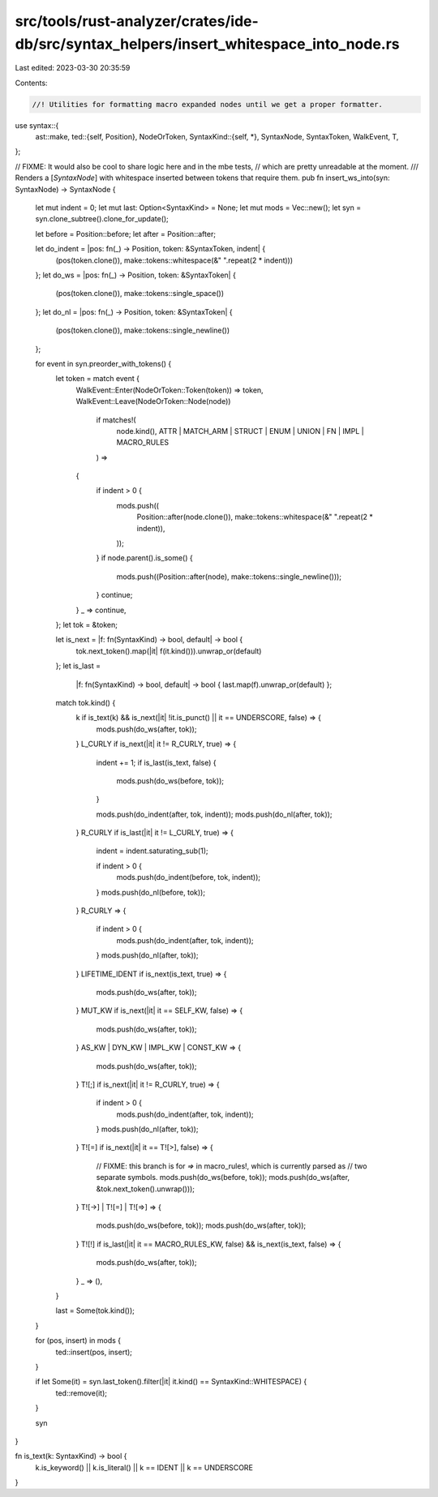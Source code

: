 src/tools/rust-analyzer/crates/ide-db/src/syntax_helpers/insert_whitespace_into_node.rs
=======================================================================================

Last edited: 2023-03-30 20:35:59

Contents:

.. code-block:: rs

    //! Utilities for formatting macro expanded nodes until we get a proper formatter.
use syntax::{
    ast::make,
    ted::{self, Position},
    NodeOrToken,
    SyntaxKind::{self, *},
    SyntaxNode, SyntaxToken, WalkEvent, T,
};

// FIXME: It would also be cool to share logic here and in the mbe tests,
// which are pretty unreadable at the moment.
/// Renders a [`SyntaxNode`] with whitespace inserted between tokens that require them.
pub fn insert_ws_into(syn: SyntaxNode) -> SyntaxNode {
    let mut indent = 0;
    let mut last: Option<SyntaxKind> = None;
    let mut mods = Vec::new();
    let syn = syn.clone_subtree().clone_for_update();

    let before = Position::before;
    let after = Position::after;

    let do_indent = |pos: fn(_) -> Position, token: &SyntaxToken, indent| {
        (pos(token.clone()), make::tokens::whitespace(&" ".repeat(2 * indent)))
    };
    let do_ws = |pos: fn(_) -> Position, token: &SyntaxToken| {
        (pos(token.clone()), make::tokens::single_space())
    };
    let do_nl = |pos: fn(_) -> Position, token: &SyntaxToken| {
        (pos(token.clone()), make::tokens::single_newline())
    };

    for event in syn.preorder_with_tokens() {
        let token = match event {
            WalkEvent::Enter(NodeOrToken::Token(token)) => token,
            WalkEvent::Leave(NodeOrToken::Node(node))
                if matches!(
                    node.kind(),
                    ATTR | MATCH_ARM | STRUCT | ENUM | UNION | FN | IMPL | MACRO_RULES
                ) =>
            {
                if indent > 0 {
                    mods.push((
                        Position::after(node.clone()),
                        make::tokens::whitespace(&" ".repeat(2 * indent)),
                    ));
                }
                if node.parent().is_some() {
                    mods.push((Position::after(node), make::tokens::single_newline()));
                }
                continue;
            }
            _ => continue,
        };
        let tok = &token;

        let is_next = |f: fn(SyntaxKind) -> bool, default| -> bool {
            tok.next_token().map(|it| f(it.kind())).unwrap_or(default)
        };
        let is_last =
            |f: fn(SyntaxKind) -> bool, default| -> bool { last.map(f).unwrap_or(default) };

        match tok.kind() {
            k if is_text(k) && is_next(|it| !it.is_punct() || it == UNDERSCORE, false) => {
                mods.push(do_ws(after, tok));
            }
            L_CURLY if is_next(|it| it != R_CURLY, true) => {
                indent += 1;
                if is_last(is_text, false) {
                    mods.push(do_ws(before, tok));
                }

                mods.push(do_indent(after, tok, indent));
                mods.push(do_nl(after, tok));
            }
            R_CURLY if is_last(|it| it != L_CURLY, true) => {
                indent = indent.saturating_sub(1);

                if indent > 0 {
                    mods.push(do_indent(before, tok, indent));
                }
                mods.push(do_nl(before, tok));
            }
            R_CURLY => {
                if indent > 0 {
                    mods.push(do_indent(after, tok, indent));
                }
                mods.push(do_nl(after, tok));
            }
            LIFETIME_IDENT if is_next(is_text, true) => {
                mods.push(do_ws(after, tok));
            }
            MUT_KW if is_next(|it| it == SELF_KW, false) => {
                mods.push(do_ws(after, tok));
            }
            AS_KW | DYN_KW | IMPL_KW | CONST_KW => {
                mods.push(do_ws(after, tok));
            }
            T![;] if is_next(|it| it != R_CURLY, true) => {
                if indent > 0 {
                    mods.push(do_indent(after, tok, indent));
                }
                mods.push(do_nl(after, tok));
            }
            T![=] if is_next(|it| it == T![>], false) => {
                // FIXME: this branch is for `=>` in macro_rules!, which is currently parsed as
                // two separate symbols.
                mods.push(do_ws(before, tok));
                mods.push(do_ws(after, &tok.next_token().unwrap()));
            }
            T![->] | T![=] | T![=>] => {
                mods.push(do_ws(before, tok));
                mods.push(do_ws(after, tok));
            }
            T![!] if is_last(|it| it == MACRO_RULES_KW, false) && is_next(is_text, false) => {
                mods.push(do_ws(after, tok));
            }
            _ => (),
        }

        last = Some(tok.kind());
    }

    for (pos, insert) in mods {
        ted::insert(pos, insert);
    }

    if let Some(it) = syn.last_token().filter(|it| it.kind() == SyntaxKind::WHITESPACE) {
        ted::remove(it);
    }

    syn
}

fn is_text(k: SyntaxKind) -> bool {
    k.is_keyword() || k.is_literal() || k == IDENT || k == UNDERSCORE
}


